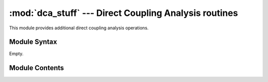 
:mod:`dca_stuff` --- Direct Coupling Analysis routines
======================================================

.. module:: dca_stuff
   :synopsis: Direct Coupling Analysis routines.
.. moduleauthor:: Christoph Wilms <christoph.wilms@uni-due.de>
.. sectionauthor:: Jean-Noel Grad <jean-noel.grad@uni-due.de>


This module provides additional direct coupling analysis operations.


.. _dca_stuff-syntax:

Module Syntax
-------------

Empty.

.. _contents-of-module-dca_stuff:

Module Contents
---------------

.. function:: get_seq_map(aln, pdb, chain_id, pdb_seq, seq_res, pdb_res)

    Find the matching sequence in the alignment and return a dictionary, which
    maps the alignment positions to the residues of the structure.

    :param aln: alignment
    :param pdb: biopython structure object
    :param chain_id: chain id of interest
    :param pdb_seq: pdb sequence
    :param seq_res: start and end residue ids of the aln sequence
    :param pdb_res: start and end residue ids of the pdb sequence

    :returns: a dictionary, wich maps the alignment positions [1,N] on the structure.
    
.. function:: depreciated_get_seq_map(aln, pdb, chain_id, pdb_seq, seq_res, pdb_res)

    .. deprecated:: v2013
        Use :func:`.get_seq_map` instead.
    
.. function:: repair_pdb(pdb, chain_id)

    :param pdb: biopython structure
    :param chain_id: chain, which contains the correct sequence

    :returns: Repaired pdb object.
    
.. function:: get_sequence(pdb, chain_id)

    :param pdb: biopython structure
    :param chain_id: chain, which contains the correct sequence

    :returns: A list of the amino acids, which build up the sequence.
    
.. function:: get_res_id_aa_dict(pdb, chain_id)

    :param pdb: biopython structure
    :param chain_id: chain, which contains the correct sequence

    :returns: a dictionary of the first chain, which contains the residue id as
      key and the corresponding amino acid as value.
    
.. function:: res_res_distance(res1_coords, res2_coords)

    :param res1_coords: Residue 1 coordinates
    :param res2_coords: Residue 2 coordinates

    :returns: Minimum distance between any atoms.
    
.. function:: get_structure_map(contact_map, dist_map, neighbor_map, pdb, chain_id, seq_map, min_distance=8, seq_distance=5)

    :param contact_map: add a contact
    :param dist_map: add the corresponding distance
    :param neighbor_map: add sequence neighbor information
    :param pdb: biopython structure
    :param chain_id: chain, which contains the correct sequence
    :param min_distance: minimum distance between any two atoms (Morcos2011)

    :returns: A list containing three numpy arrays.
    
    Structure of the three arrays:
        #. contact map :math:`\rightarrow` 0's (no contact) and 1's (contact),
           where a contact is defined as either a c_alpha - c_alpha distance
           less than 0.8 nm or any atom - atom distance less than 0.5 nm.
        #. min distance map :math:`\rightarrow` min distance between all the residues
        #. neighbor map :math:`\rightarrow` is the found minimal distance pair
           a neighbor (1) or not (0).
    
.. function:: add_entropy(aln_path, pdb_path, result_pdb_path, theta)

    This function writes the entropy of the supplied alignment to the b factor
    of each atom/residue.

    :param aln_path: unknown
    :param pdb_path: path to the pdb file (see below)
    :param result_pdb_path: path to the entropy added pdb
    :param theta: reweight sequences with identity threshold

    :returns: None.
    
    Note: **pdb_path** has to be in the form: '<pdb_id>-<chain_id>-<uniprot_start>_<uniprot_end>-<pdb_start>_<pdb_end>-<aln_description>.pdb'
    
.. function:: get_almost_conserved_columns(aln, cutoff=0.95)

    :param aln: biopython alignment

    :returns: A list with the columns, where the amino acid with the highest
      frequency has a frequency larger than the cutoff. The columns
      start with 1!
    
.. function:: get_predictions(dca, seq_map, n_dis, seq_dist, cons_list)

    Return the predicted pairs.

    :param dca: sorted! dca results in the form [i,j,value],  i,j in [1,...,N]
    :param seq_map: dict that maps the aln positions to the sequence
      [1,...,N] :math:`\rightarrow` [1,...,seq_len]
    :param n_dis: number of values for the search
    :param seq_dist: required sequence seperation of the predictions
    :param cons_list: list of conserved columns, which should not be looked at
      [1,...,N]

    :returns: a list [i_pdb, j_pdb, value], where \*_seq refers to the coupled
       sequence positions and value is either DI or MI. Sequence positions
       are in the range [1,N].
    
.. function:: read_dca(di_path, method)

    :param di_path: path to the dca file
    :param method: "mi" or "di"

    :returns: an unsorted list [i,j,di].
    
.. function:: read_Meff_from_dca(di_path)

    :param di_path: path to the di result file

    :returns: a float Meff.
    
.. function:: read_M_from_dca(di_path)

    :param di_path: path to the di result file

    :returns: a float Meff.
    
.. function:: get_di_pair_matrix(i,j)

    :param i: alignment position [1,...,N]
    :param j: alignment position [1,...,N]

    :returns: Numpy array :math:`q \times q`, with the size q of the alignment alphabet.
    
.. function:: format_object(obj, n_chars)

    Docstring missing.

.. function:: show_di_pair_matrix(i,j)

    :param i: alignment position [1,...,N]
    :param j: alignment position [1,...,N]

    :returns: ``None``
    
.. function:: get_ROC_data(prot_data_path)

    :param prot_data_path: path to the protein folder, that contains all methods
      (dca_new, mi_new, ...) and the 
      <prot>_DI_update.txt.gz files in each folder.

    :returns: a dictionary with all methods and their corresponding tpr and fpr.
    
